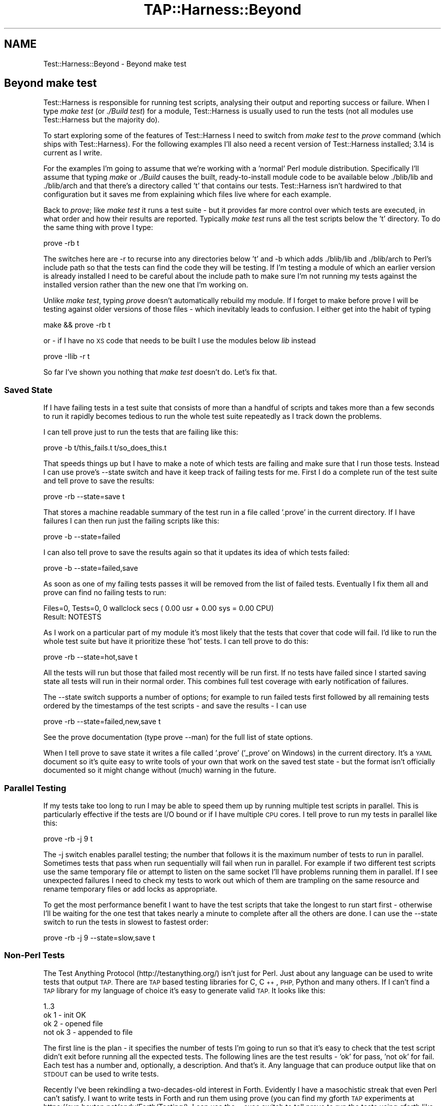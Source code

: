 .\" Automatically generated by Pod::Man 4.14 (Pod::Simple 3.42)
.\"
.\" Standard preamble:
.\" ========================================================================
.de Sp \" Vertical space (when we can't use .PP)
.if t .sp .5v
.if n .sp
..
.de Vb \" Begin verbatim text
.ft CW
.nf
.ne \\$1
..
.de Ve \" End verbatim text
.ft R
.fi
..
.\" Set up some character translations and predefined strings.  \*(-- will
.\" give an unbreakable dash, \*(PI will give pi, \*(L" will give a left
.\" double quote, and \*(R" will give a right double quote.  \*(C+ will
.\" give a nicer C++.  Capital omega is used to do unbreakable dashes and
.\" therefore won't be available.  \*(C` and \*(C' expand to `' in nroff,
.\" nothing in troff, for use with C<>.
.tr \(*W-
.ds C+ C\v'-.1v'\h'-1p'\s-2+\h'-1p'+\s0\v'.1v'\h'-1p'
.ie n \{\
.    ds -- \(*W-
.    ds PI pi
.    if (\n(.H=4u)&(1m=24u) .ds -- \(*W\h'-12u'\(*W\h'-12u'-\" diablo 10 pitch
.    if (\n(.H=4u)&(1m=20u) .ds -- \(*W\h'-12u'\(*W\h'-8u'-\"  diablo 12 pitch
.    ds L" ""
.    ds R" ""
.    ds C` ""
.    ds C' ""
'br\}
.el\{\
.    ds -- \|\(em\|
.    ds PI \(*p
.    ds L" ``
.    ds R" ''
.    ds C`
.    ds C'
'br\}
.\"
.\" Escape single quotes in literal strings from groff's Unicode transform.
.ie \n(.g .ds Aq \(aq
.el       .ds Aq '
.\"
.\" If the F register is >0, we'll generate index entries on stderr for
.\" titles (.TH), headers (.SH), subsections (.SS), items (.Ip), and index
.\" entries marked with X<> in POD.  Of course, you'll have to process the
.\" output yourself in some meaningful fashion.
.\"
.\" Avoid warning from groff about undefined register 'F'.
.de IX
..
.nr rF 0
.if \n(.g .if rF .nr rF 1
.if (\n(rF:(\n(.g==0)) \{\
.    if \nF \{\
.        de IX
.        tm Index:\\$1\t\\n%\t"\\$2"
..
.        if !\nF==2 \{\
.            nr % 0
.            nr F 2
.        \}
.    \}
.\}
.rr rF
.\"
.\" Accent mark definitions (@(#)ms.acc 1.5 88/02/08 SMI; from UCB 4.2).
.\" Fear.  Run.  Save yourself.  No user-serviceable parts.
.    \" fudge factors for nroff and troff
.if n \{\
.    ds #H 0
.    ds #V .8m
.    ds #F .3m
.    ds #[ \f1
.    ds #] \fP
.\}
.if t \{\
.    ds #H ((1u-(\\\\n(.fu%2u))*.13m)
.    ds #V .6m
.    ds #F 0
.    ds #[ \&
.    ds #] \&
.\}
.    \" simple accents for nroff and troff
.if n \{\
.    ds ' \&
.    ds ` \&
.    ds ^ \&
.    ds , \&
.    ds ~ ~
.    ds /
.\}
.if t \{\
.    ds ' \\k:\h'-(\\n(.wu*8/10-\*(#H)'\'\h"|\\n:u"
.    ds ` \\k:\h'-(\\n(.wu*8/10-\*(#H)'\`\h'|\\n:u'
.    ds ^ \\k:\h'-(\\n(.wu*10/11-\*(#H)'^\h'|\\n:u'
.    ds , \\k:\h'-(\\n(.wu*8/10)',\h'|\\n:u'
.    ds ~ \\k:\h'-(\\n(.wu-\*(#H-.1m)'~\h'|\\n:u'
.    ds / \\k:\h'-(\\n(.wu*8/10-\*(#H)'\z\(sl\h'|\\n:u'
.\}
.    \" troff and (daisy-wheel) nroff accents
.ds : \\k:\h'-(\\n(.wu*8/10-\*(#H+.1m+\*(#F)'\v'-\*(#V'\z.\h'.2m+\*(#F'.\h'|\\n:u'\v'\*(#V'
.ds 8 \h'\*(#H'\(*b\h'-\*(#H'
.ds o \\k:\h'-(\\n(.wu+\w'\(de'u-\*(#H)/2u'\v'-.3n'\*(#[\z\(de\v'.3n'\h'|\\n:u'\*(#]
.ds d- \h'\*(#H'\(pd\h'-\w'~'u'\v'-.25m'\f2\(hy\fP\v'.25m'\h'-\*(#H'
.ds D- D\\k:\h'-\w'D'u'\v'-.11m'\z\(hy\v'.11m'\h'|\\n:u'
.ds th \*(#[\v'.3m'\s+1I\s-1\v'-.3m'\h'-(\w'I'u*2/3)'\s-1o\s+1\*(#]
.ds Th \*(#[\s+2I\s-2\h'-\w'I'u*3/5'\v'-.3m'o\v'.3m'\*(#]
.ds ae a\h'-(\w'a'u*4/10)'e
.ds Ae A\h'-(\w'A'u*4/10)'E
.    \" corrections for vroff
.if v .ds ~ \\k:\h'-(\\n(.wu*9/10-\*(#H)'\s-2\u~\d\s+2\h'|\\n:u'
.if v .ds ^ \\k:\h'-(\\n(.wu*10/11-\*(#H)'\v'-.4m'^\v'.4m'\h'|\\n:u'
.    \" for low resolution devices (crt and lpr)
.if \n(.H>23 .if \n(.V>19 \
\{\
.    ds : e
.    ds 8 ss
.    ds o a
.    ds d- d\h'-1'\(ga
.    ds D- D\h'-1'\(hy
.    ds th \o'bp'
.    ds Th \o'LP'
.    ds ae ae
.    ds Ae AE
.\}
.rm #[ #] #H #V #F C
.\" ========================================================================
.\"
.IX Title "TAP::Harness::Beyond 3pm"
.TH TAP::Harness::Beyond 3pm "2020-06-14" "perl v5.34.0" "Perl Programmers Reference Guide"
.\" For nroff, turn off justification.  Always turn off hyphenation; it makes
.\" way too many mistakes in technical documents.
.if n .ad l
.nh
.SH "NAME"
Test::Harness::Beyond \- Beyond make test
.SH "Beyond make test"
.IX Header "Beyond make test"
Test::Harness is responsible for running test scripts, analysing
their output and reporting success or failure. When I type 
\&\fImake test\fR (or \fI./Build test\fR) for a module, Test::Harness is usually
used to run the tests (not all modules use Test::Harness but the
majority do).
.PP
To start exploring some of the features of Test::Harness I need to
switch from \fImake test\fR to the \fIprove\fR command (which ships with
Test::Harness). For the following examples I'll also need a recent
version of Test::Harness installed; 3.14 is current as I write.
.PP
For the examples I'm going to assume that we're working with a
\&'normal' Perl module distribution. Specifically I'll assume that
typing \fImake\fR or \fI./Build\fR causes the built, ready-to-install module
code to be available below ./blib/lib and ./blib/arch and that
there's a directory called 't' that contains our tests. Test::Harness
isn't hardwired to that configuration but it  saves me from explaining
which files live where for each example.
.PP
Back to \fIprove\fR; like \fImake test\fR it runs a test suite \- but it
provides far more control over which tests are executed, in what
order and how their results are reported. Typically \fImake test\fR
runs all the test scripts below the 't' directory. To do the same
thing with prove I type:
.PP
.Vb 1
\&  prove \-rb t
.Ve
.PP
The switches here are \-r to recurse into any directories below 't'
and \-b which adds ./blib/lib and ./blib/arch to Perl's include path
so that the tests can find the code they will be testing. If I'm
testing a module of which an earlier version is already installed
I need to be careful about the include path to make sure I'm not
running my tests against the installed version rather than the new
one that I'm working on.
.PP
Unlike \fImake test\fR, typing \fIprove\fR doesn't automatically rebuild
my module. If I forget to make before prove I will be testing against
older versions of those files \- which inevitably leads to confusion.
I either get into the habit of typing
.PP
.Vb 1
\&  make && prove \-rb t
.Ve
.PP
or \- if I have no \s-1XS\s0 code that needs to be built I use the modules
below \fIlib\fR instead
.PP
.Vb 1
\&  prove \-Ilib \-r t
.Ve
.PP
So far I've shown you nothing that \fImake test\fR doesn't do. Let's
fix that.
.SS "Saved State"
.IX Subsection "Saved State"
If I have failing tests in a test suite that consists of more than
a handful of scripts and takes more than a few seconds to run it
rapidly becomes tedious to run the whole test suite repeatedly as
I track down the problems.
.PP
I can tell prove just to run the tests that are failing like this:
.PP
.Vb 1
\&  prove \-b t/this_fails.t t/so_does_this.t
.Ve
.PP
That speeds things up but I have to make a note of which tests are
failing and make sure that I run those tests. Instead I can use
prove's \-\-state switch and have it keep track of failing tests for
me. First I do a complete run of the test suite and tell prove to
save the results:
.PP
.Vb 1
\&  prove \-rb \-\-state=save t
.Ve
.PP
That stores a machine readable summary of the test run in a file
called '.prove' in the current directory. If I have failures I can
then run just the failing scripts like this:
.PP
.Vb 1
\&  prove \-b \-\-state=failed
.Ve
.PP
I can also tell prove to save the results again so that it updates
its idea of which tests failed:
.PP
.Vb 1
\&  prove \-b \-\-state=failed,save
.Ve
.PP
As soon as one of my failing tests passes it will be removed from
the list of failed tests. Eventually I fix them all and prove can
find no failing tests to run:
.PP
.Vb 2
\&  Files=0, Tests=0, 0 wallclock secs ( 0.00 usr + 0.00 sys = 0.00 CPU)
\&  Result: NOTESTS
.Ve
.PP
As I work on a particular part of my module it's most likely that
the tests that cover that code will fail. I'd like to run the whole
test suite but have it prioritize these 'hot' tests. I can tell
prove to do this:
.PP
.Vb 1
\&  prove \-rb \-\-state=hot,save t
.Ve
.PP
All the tests will run but those that failed most recently will be
run first. If no tests have failed since I started saving state all
tests will run in their normal order. This combines full test
coverage with early notification of failures.
.PP
The \-\-state switch supports a number of options; for example to run
failed tests first followed by all remaining tests ordered by the
timestamps of the test scripts \- and save the results \- I can use
.PP
.Vb 1
\&  prove \-rb \-\-state=failed,new,save t
.Ve
.PP
See the prove documentation (type prove \-\-man) for the full list
of state options.
.PP
When I tell prove to save state it writes a file called '.prove'
('_prove' on Windows) in the current directory. It's a \s-1YAML\s0 document
so it's quite easy to write tools of your own that work on the saved
test state \- but the format isn't officially documented so it might
change without (much) warning in the future.
.SS "Parallel Testing"
.IX Subsection "Parallel Testing"
If my tests take too long to run I may be able to speed them up by
running multiple test scripts in parallel. This is particularly
effective if the tests are I/O bound or if I have multiple \s-1CPU\s0
cores. I tell prove to run my tests in parallel like this:
.PP
.Vb 1
\&  prove \-rb \-j 9 t
.Ve
.PP
The \-j switch enables parallel testing; the number that follows it
is the maximum number of tests to run in parallel. Sometimes tests
that pass when run sequentially will fail when run in parallel. For
example if two different test scripts use the same temporary file
or attempt to listen on the same socket I'll have problems running
them in parallel. If I see unexpected failures I need to check my
tests to work out which of them are trampling on the same resource
and rename temporary files or add locks as appropriate.
.PP
To get the most performance benefit I want to have the test scripts
that take the longest to run start first \- otherwise I'll be waiting
for the one test that takes nearly a minute to complete after all
the others are done. I can use the \-\-state switch to run the tests
in slowest to fastest order:
.PP
.Vb 1
\&  prove \-rb \-j 9 \-\-state=slow,save t
.Ve
.SS "Non-Perl Tests"
.IX Subsection "Non-Perl Tests"
The Test Anything Protocol (http://testanything.org/) isn't just
for Perl. Just about any language can be used to write tests that
output \s-1TAP.\s0 There are \s-1TAP\s0 based testing libraries for C, \*(C+, \s-1PHP,\s0
Python and many others. If I can't find a \s-1TAP\s0 library for my language
of choice it's easy to generate valid \s-1TAP.\s0 It looks like this:
.PP
.Vb 4
\&  1..3 
\&  ok 1 \- init OK 
\&  ok 2 \- opened file 
\&  not ok 3 \- appended to file
.Ve
.PP
The first line is the plan \- it specifies the number of tests I'm
going to run so that it's easy to check that the test script didn't
exit before running all the expected tests. The following lines are
the test results \- 'ok' for pass, 'not ok' for fail. Each test has
a number and, optionally, a description. And that's it. Any language
that can produce output like that on \s-1STDOUT\s0 can be used to write
tests.
.PP
Recently I've been rekindling a two-decades-old interest in Forth.
Evidently I have a masochistic streak that even Perl can't satisfy.
I want to write tests in Forth and run them using prove (you can
find my gforth \s-1TAP\s0 experiments at
https://svn.hexten.net/andy/Forth/Testing/). I can use the \-\-exec
switch to tell prove to run the tests using gforth like this:
.PP
.Vb 1
\&  prove \-r \-\-exec gforth t
.Ve
.PP
Alternately, if the language used to write my tests allows a shebang
line I can use that to specify the interpreter. Here's a test written
in \s-1PHP:\s0
.PP
.Vb 6
\&  #!/usr/bin/php 
\&  <?php
\&    print "1..2\en"; 
\&    print "ok 1\en"; 
\&    print "not ok 2\en";
\&  ?>
.Ve
.PP
If I save that as t/phptest.t the shebang line will ensure that it
runs correctly along with all my other tests.
.SS "Mixing it up"
.IX Subsection "Mixing it up"
Subtle interdependencies between test programs can mask problems \-
for example an earlier test may neglect to remove a temporary file
that affects the behaviour of a later test. To find this kind of
problem I use the \-\-shuffle and \-\-reverse options to run my tests
in random or reversed order.
.SS "Rolling My Own"
.IX Subsection "Rolling My Own"
If I need a feature that prove doesn't provide I can easily write my own.
.PP
Typically you'll want to change how \s-1TAP\s0 gets \fIinput\fR into and \fIoutput\fR
from the parser.  App::Prove supports arbitrary plugins, and TAP::Harness
supports custom \fIformatters\fR and \fIsource handlers\fR that you can load using
either prove or Module::Build; there are many examples to base mine on.
For more details see App::Prove, TAP::Parser::SourceHandler, and
TAP::Formatter::Base.
.PP
If writing a plugin is not enough, you can write your own test harness; one of
the motives for the 3.00 rewrite of Test::Harness was to make it easier to
subclass and extend.
.PP
The Test::Harness module is a compatibility wrapper around TAP::Harness.
For new applications I should use TAP::Harness directly. As we'll
see, prove uses TAP::Harness.
.PP
When I run prove it processes its arguments, figures out which test
scripts to run and then passes control to TAP::Harness to run the
tests, parse, analyse and present the results. By subclassing
TAP::Harness I can customise many aspects of the test run.
.PP
I want to log my test results in a database so I can track them
over time. To do this I override the summary method in TAP::Harness.
I start with a simple prototype that dumps the results as a \s-1YAML\s0
document:
.PP
.Vb 1
\&  package My::TAP::Harness;
\&
\&  use base \*(AqTAP::Harness\*(Aq;
\&  use YAML;
\&
\&  sub summary {
\&    my ( $self, $aggregate ) = @_; 
\&    print Dump( $aggregate );
\&    $self\->SUPER::summary( $aggregate );
\&  }
\&
\&  1;
.Ve
.PP
I need to tell prove to use my My::TAP::Harness. If My::TAP::Harness
is on Perl's \f(CW@INC\fR include path I can
.PP
.Vb 1
\&  prove \-\-harness=My::TAP::Harness \-rb t
.Ve
.PP
If I don't have My::TAP::Harness installed on \f(CW@INC\fR I need to provide
the correct path to perl when I run prove:
.PP
.Vb 1
\&  perl \-Ilib \`which prove\` \-\-harness=My::TAP::Harness \-rb t
.Ve
.PP
I can incorporate these options into my own version of prove. It's
pretty simple. Most of the work of prove is handled by App::Prove.
The important code in prove is just:
.PP
.Vb 1
\&  use App::Prove;
\&
\&  my $app = App::Prove\->new; 
\&  $app\->process_args(@ARGV); 
\&  exit( $app\->run ? 0 : 1 );
.Ve
.PP
If I write a subclass of App::Prove I can customise any aspect of
the test runner while inheriting all of prove's behaviour. Here's
myprove:
.PP
.Vb 2
\&  #!/usr/bin/env perl use lib qw( lib );      # Add ./lib to @INC
\&  use App::Prove;
\&
\&  my $app = App::Prove\->new;
\&
\&  # Use custom TAP::Harness subclass
\&  $app\->harness( \*(AqMy::TAP::Harness\*(Aq );
\&
\&  $app\->process_args( @ARGV ); exit( $app\->run ? 0 : 1 );
.Ve
.PP
Now I can run my tests like this
.PP
.Vb 1
\&  ./myprove \-rb t
.Ve
.SS "Deeper Customisation"
.IX Subsection "Deeper Customisation"
Now that I know how to subclass and replace TAP::Harness I can
replace any other part of the harness. To do that I need to know
which classes are responsible for which functionality. Here's a
brief guided tour; the default class for each component is shown
in parentheses. Normally any replacements I write will be subclasses
of these default classes.
.PP
When I run my tests TAP::Harness creates a scheduler
(TAP::Parser::Scheduler) to work out the running order for the
tests, an aggregator (TAP::Parser::Aggregator) to collect and analyse
the test results and a formatter (TAP::Formatter::Console) to display
those results.
.PP
If I'm running my tests in parallel there may also be a multiplexer
(TAP::Parser::Multiplexer) \- the component that allows multiple
tests to run simultaneously.
.PP
Once it has created those helpers TAP::Harness starts running the
tests. For each test it creates a new parser (TAP::Parser) which
is responsible for running the test script and parsing its output.
.PP
To replace any of these components I call one of these harness
methods with the name of the replacement class:
.PP
.Vb 5
\&  aggregator_class 
\&  formatter_class 
\&  multiplexer_class 
\&  parser_class
\&  scheduler_class
.Ve
.PP
For example, to replace the aggregator I would
.PP
.Vb 1
\&  $harness\->aggregator_class( \*(AqMy::Aggregator\*(Aq );
.Ve
.PP
Alternately I can supply the names of my substitute classes to the
TAP::Harness constructor:
.PP
.Vb 3
\&  my $harness = TAP::Harness\->new(
\&    { aggregator_class => \*(AqMy::Aggregator\*(Aq }
\&  );
.Ve
.PP
If I need to reach even deeper into the internals of the harness I
can replace the classes that TAP::Parser uses to execute test scripts
and tokenise their output. Before running a test script TAP::Parser
creates a grammar (TAP::Parser::Grammar) to decode the raw \s-1TAP\s0 into
tokens, a result factory (TAP::Parser::ResultFactory) to turn the
decoded \s-1TAP\s0 results into objects and, depending on whether it's
running a test script or reading \s-1TAP\s0 from a file, scalar or array
a source or an iterator (TAP::Parser::IteratorFactory).
.PP
Each of these objects may be replaced by calling one of these parser
methods:
.PP
.Vb 5
\&  source_class
\&  perl_source_class 
\&  grammar_class 
\&  iterator_factory_class
\&  result_factory_class
.Ve
.SS "Callbacks"
.IX Subsection "Callbacks"
As an alternative to subclassing the components I need to change I
can attach callbacks to the default classes. TAP::Harness exposes
these callbacks:
.PP
.Vb 5
\&  parser_args      Tweak the parameters used to create the parser 
\&  made_parser      Just made a new parser 
\&  before_runtests  About to run tests 
\&  after_runtests   Have run all tests 
\&  after_test       Have run an individual test script
.Ve
.PP
TAP::Parser also supports callbacks; bailout, comment, plan, test,
unknown, version and yaml are called for the corresponding \s-1TAP\s0
result types, \s-1ALL\s0 is called for all results, \s-1ELSE\s0 is called for all
results for which a named callback is not installed and \s-1EOF\s0 is
called once at the end of each \s-1TAP\s0 stream.
.PP
To install a callback I pass the name of the callback and a subroutine
reference to TAP::Harness or TAP::Parser's callback method:
.PP
.Vb 3
\&  $harness\->callback( after_test => sub {
\&    my ( $script, $desc, $parser ) = @_;
\&  } );
.Ve
.PP
I can also pass callbacks to the constructor:
.PP
.Vb 8
\&  my $harness = TAP::Harness\->new({
\&    callbacks => {
\&            after_test => sub {
\&        my ( $script, $desc, $parser ) = @_; 
\&        # Do something interesting here
\&            }
\&    }
\&  });
.Ve
.PP
When it comes to altering the behaviour of the test harness there's
more than one way to do it. Which way is best depends on my
requirements. In general if I only want to observe test execution
without changing the harness' behaviour (for example to log test
results to a database) I choose callbacks. If I want to make the
harness behave differently subclassing gives me more control.
.SS "Parsing \s-1TAP\s0"
.IX Subsection "Parsing TAP"
Perhaps I don't need a complete test harness. If I already have a
\&\s-1TAP\s0 test log that I need to parse all I need is TAP::Parser and the
various classes it depends upon. Here's the code I need to run a
test and parse its \s-1TAP\s0 output
.PP
.Vb 1
\&  use TAP::Parser;
\&
\&  my $parser = TAP::Parser\->new( { source => \*(Aqt/simple.t\*(Aq } );
\&  while ( my $result = $parser\->next ) {
\&    print $result\->as_string, "\en";
\&  }
.Ve
.PP
Alternately I can pass an open filehandle as source and have the
parser read from that rather than attempting to run a test script:
.PP
.Vb 6
\&  open my $tap, \*(Aq<\*(Aq, \*(Aqtests.tap\*(Aq 
\&    or die "Can\*(Aqt read TAP transcript ($!)\en"; 
\&  my $parser = TAP::Parser\->new( { source => $tap } );
\&  while ( my $result = $parser\->next ) {
\&    print $result\->as_string, "\en";
\&  }
.Ve
.PP
This approach is useful if I need to convert my \s-1TAP\s0 based test
results into some other representation. See TAP::Convert::TET
(http://search.cpan.org/dist/TAP\-Convert\-TET/) for an example of
this approach.
.SS "Getting Support"
.IX Subsection "Getting Support"
The Test::Harness developers hang out on the tapx-dev mailing
list[1]. For discussion of general, language independent \s-1TAP\s0 issues
there's the tap\-l[2] list. Finally there's a wiki dedicated to the
Test Anything Protocol[3]. Contributions to the wiki, patches and
suggestions are all welcome.
.PP
[1] <http://www.hexten.net/mailman/listinfo/tapx\-dev>
[2] <http://testanything.org/mailman/listinfo/tap\-l>
[3] <http://testanything.org/>
